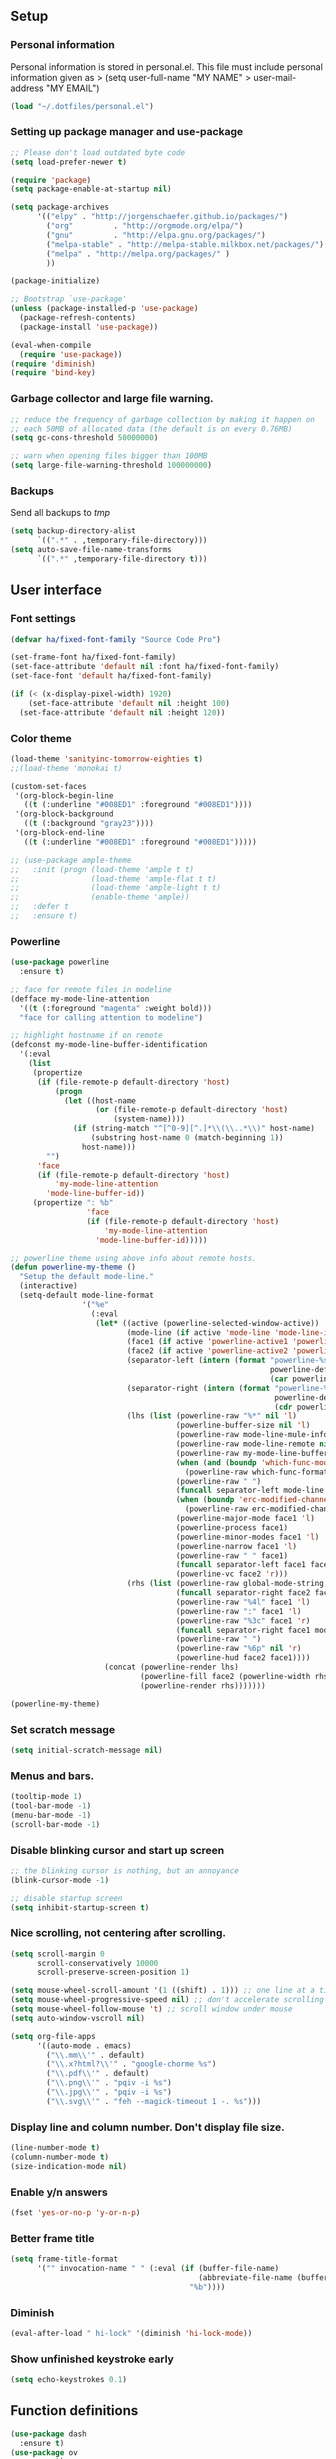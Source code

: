 #+PROPERTY: header-args:emacs-lisp :tangle ~/.emacs.d/init.el
** Setup
*** Personal information
Personal information is stored in personal.el.
This file must include personal information given as
> (setq user-full-name "MY NAME"
>       user-mail-address "MY EMAIL")
#+BEGIN_SRC emacs-lisp
(load "~/.dotfiles/personal.el")
#+END_SRC

*** Setting up package manager and use-package
#+begin_src emacs-lisp
;; Please don't load outdated byte code
(setq load-prefer-newer t)

(require 'package)
(setq package-enable-at-startup nil)

(setq package-archives
      '(("elpy" . "http://jorgenschaefer.github.io/packages/")
        ("org"         . "http://orgmode.org/elpa/")
        ("gnu"         . "http://elpa.gnu.org/packages/")
        ("melpa-stable" . "http://melpa-stable.milkbox.net/packages/")
        ("melpa" . "http://melpa.org/packages/" )
        ))

(package-initialize)

;; Bootstrap `use-package'
(unless (package-installed-p 'use-package)
  (package-refresh-contents)
  (package-install 'use-package))

(eval-when-compile
  (require 'use-package))
(require 'diminish)
(require 'bind-key)
#+end_src

*** Garbage collector and large file warning.
#+BEGIN_SRC emacs-lisp
;; reduce the frequency of garbage collection by making it happen on
;; each 50MB of allocated data (the default is on every 0.76MB)
(setq gc-cons-threshold 50000000)

;; warn when opening files bigger than 100MB
(setq large-file-warning-threshold 100000000)
#+END_SRC

*** Backups
Send all backups to /tmp/
#+BEGIN_SRC emacs-lisp
(setq backup-directory-alist
      `((".*" . ,temporary-file-directory)))
(setq auto-save-file-name-transforms
      `((".*" ,temporary-file-directory t)))
#+END_SRC

** User interface
*** Font settings
#+BEGIN_SRC emacs-lisp
(defvar ha/fixed-font-family "Source Code Pro")

(set-frame-font ha/fixed-font-family)
(set-face-attribute 'default nil :font ha/fixed-font-family)
(set-face-font 'default ha/fixed-font-family)

(if (< (x-display-pixel-width) 1920)
    (set-face-attribute 'default nil :height 100)
  (set-face-attribute 'default nil :height 120))
#+END_SRC

*** Color theme
#+BEGIN_SRC emacs-lisp
(load-theme 'sanityinc-tomorrow-eighties t)
;;(load-theme 'monokai t)

(custom-set-faces
 '(org-block-begin-line
   ((t (:underline "#008ED1" :foreground "#008ED1"))))
 '(org-block-background
   ((t (:background "gray23"))))
 '(org-block-end-line
   ((t (:underline "#008ED1" :foreground "#008ED1")))))

;; (use-package ample-theme
;;   :init (progn (load-theme 'ample t t)
;;                (load-theme 'ample-flat t t)
;;                (load-theme 'ample-light t t)
;;                (enable-theme 'ample))
;;   :defer t
;;   :ensure t)
#+END_SRC

*** Powerline
#+BEGIN_SRC emacs-lisp
(use-package powerline
  :ensure t)

;; face for remote files in modeline
(defface my-mode-line-attention
  '((t (:foreground "magenta" :weight bold)))
  "face for calling attention to modeline")

;; highlight hostname if on remote
(defconst my-mode-line-buffer-identification
  '(:eval
    (list
     (propertize
      (if (file-remote-p default-directory 'host)
          (progn
            (let ((host-name
                   (or (file-remote-p default-directory 'host)
                       (system-name))))
              (if (string-match "^[^0-9][^.]*\\(\\..*\\)" host-name)
                  (substring host-name 0 (match-beginning 1))
                host-name)))
        "")
      'face
      (if (file-remote-p default-directory 'host)
          'my-mode-line-attention
        'mode-line-buffer-id))
     (propertize ": %b"
                 'face
                 (if (file-remote-p default-directory 'host)
                     'my-mode-line-attention
                   'mode-line-buffer-id)))))

;; powerline theme using above info about remote hosts.
(defun powerline-my-theme ()
  "Setup the default mode-line."
  (interactive)
  (setq-default mode-line-format
                '("%e"
                  (:eval
                   (let* ((active (powerline-selected-window-active))
                          (mode-line (if active 'mode-line 'mode-line-inactive))
                          (face1 (if active 'powerline-active1 'powerline-inactive1))
                          (face2 (if active 'powerline-active2 'powerline-inactive2))
                          (separator-left (intern (format "powerline-%s-%s"
                                                          powerline-default-separator
                                                          (car powerline-default-separator-dir))))
                          (separator-right (intern (format "powerline-%s-%s"
                                                           powerline-default-separator
                                                           (cdr powerline-default-separator-dir))))
                          (lhs (list (powerline-raw "%*" nil 'l)
                                     (powerline-buffer-size nil 'l)
                                     (powerline-raw mode-line-mule-info nil 'l)
                                     (powerline-raw mode-line-remote nil 'l)
                                     (powerline-raw my-mode-line-buffer-identification nil 'l)
                                     (when (and (boundp 'which-func-mode) which-func-mode)
                                       (powerline-raw which-func-format nil 'l))
                                     (powerline-raw " ")
                                     (funcall separator-left mode-line face1)
                                     (when (boundp 'erc-modified-channels-object)
                                       (powerline-raw erc-modified-channels-object face1 'l))
                                     (powerline-major-mode face1 'l)
                                     (powerline-process face1)
                                     (powerline-minor-modes face1 'l)
                                     (powerline-narrow face1 'l)
                                     (powerline-raw " " face1)
                                     (funcall separator-left face1 face2)
                                     (powerline-vc face2 'r)))
                          (rhs (list (powerline-raw global-mode-string face2 'r)
                                     (funcall separator-right face2 face1)
                                     (powerline-raw "%4l" face1 'l)
                                     (powerline-raw ":" face1 'l)
                                     (powerline-raw "%3c" face1 'r)
                                     (funcall separator-right face1 mode-line)
                                     (powerline-raw " ")
                                     (powerline-raw "%6p" nil 'r)
                                     (powerline-hud face2 face1))))
                     (concat (powerline-render lhs)
                             (powerline-fill face2 (powerline-width rhs))
                             (powerline-render rhs)))))))

(powerline-my-theme)
#+END_SRC

*** Set scratch message
#+BEGIN_SRC emacs-lisp
(setq initial-scratch-message nil)
#+END_SRC

*** Menus and bars.
#+BEGIN_SRC emacs-lisp
(tooltip-mode 1)
(tool-bar-mode -1)
(menu-bar-mode -1)
(scroll-bar-mode -1)
#+END_SRC

*** Disable blinking cursor and start up screen
#+BEGIN_SRC emacs-lisp
;; the blinking cursor is nothing, but an annoyance
(blink-cursor-mode -1)

;; disable startup screen
(setq inhibit-startup-screen t)
#+END_SRC

*** Nice scrolling, not centering after scrolling.
#+BEGIN_SRC emacs-lisp
(setq scroll-margin 0
      scroll-conservatively 10000
      scroll-preserve-screen-position 1)

(setq mouse-wheel-scroll-amount '(1 ((shift) . 1))) ;; one line at a time
(setq mouse-wheel-progressive-speed nil) ;; don't accelerate scrolling
(setq mouse-wheel-follow-mouse 't) ;; scroll window under mouse
(setq auto-window-vscroll nil)

(setq org-file-apps
      '((auto-mode . emacs)
        ("\\.mm\\'" . default)
        ("\\.x?html?\\'" . "google-chorme %s")
        ("\\.pdf\\'" . default)
        ("\\.png\\'" . "pqiv -i %s")
        ("\\.jpg\\'" . "pqiv -i %s")
        ("\\.svg\\'" . "feh --magick-timeout 1 -. %s")))
#+END_SRC

*** Display line and column number. Don't display file size.
#+BEGIN_SRC emacs-lisp
(line-number-mode t)
(column-number-mode t)
(size-indication-mode nil)
#+END_SRC

*** Enable y/n answers
#+BEGIN_SRC emacs-lisp
(fset 'yes-or-no-p 'y-or-n-p)
#+END_SRC

*** Better frame title
#+BEGIN_SRC emacs-lisp
(setq frame-title-format
      '("" invocation-name " " (:eval (if (buffer-file-name)
                                          (abbreviate-file-name (buffer-file-name))
                                        "%b"))))
#+END_SRC

*** Diminish
#+BEGIN_SRC emacs-lisp
(eval-after-load " hi-lock" '(diminish 'hi-lock-mode))
#+END_SRC

*** Show unfinished keystroke early
#+BEGIN_SRC emacs-lisp
(setq echo-keystrokes 0.1)
#+END_SRC

** Function definitions
#+BEGIN_SRC emacs-lisp
(use-package dash
  :ensure t)
(use-package ov
  :ensure t)
#+END_SRC

*** Crux - replaces prelude functions
Here I bind the functions I find useful, there are more. See:
https://github.com/bbatsov/crux
#+BEGIN_SRC emacs-lisp
(use-package crux
  :ensure t
  :config
  (setq crux-indent-sensitive-modes
        '(conf-mode coffee-mode haml-mode
                    python-mode slim-mode yaml-mode org-mode))
  (global-set-key (kbd "C-c o") 'crux-open-with)
  (global-set-key [(control shift return)] 'crux-smart-open-line-above)
  (global-set-key [(shift return)] 'crux-smart-open-line)
  (global-set-key (kbd "C-c D") 'crux-delete-file-and-buffer)
  (global-set-key (kbd "C-c r") 'crux-rename-file-and-buffer)
  (global-set-key (kbd "C-c k") 'crux-kill-other-buffers)
  (global-set-key (kbd "C-c n") 'crux-cleanup-buffer-or-region)
  (global-set-key [remap move-beginning-of-line] #'crux-move-beginning-of-line)
  (global-set-key (kbd "s-k") 'crux-kill-line-backwards)
  (global-set-key (kbd "C-M-z") 'crux-indent-defun)
  (global-set-key (kbd "C-`") 'crux-switch-to-previous-buffer)

  (remove-hook 'find-file-hook #'crux-reopen-as-root))
#+END_SRC

*** Function: switch-to-scratch-and-back
#+BEGIN_SRC emacs-lisp
(defun switch-to-scratch-and-back (arg)
  "Toggle between *scratch-MODE* buffer and the current buffer.
If a scratch buffer does not exist, create it with the major mode set to that
of the buffer from where this function is called.

        COMMAND -> Open/switch to a scratch buffer in the current buffer's major mode
    C-0 COMMAND -> Open/switch to a scratch buffer in `fundamental-mode'
    C-u COMMAND -> Open/switch to a scratch buffer in `org-mode'
C-u C-u COMMAND -> Open/switch to a scratch buffer in `emacs-elisp-mode'"
  (interactive "p")
  (if (and (= arg 1) ; no prefix
           (string-match-p "\\*scratch" (buffer-name)))
      (switch-to-buffer (other-buffer))
    (let ((mode-str (cl-case arg
                      (0  "fundamental-mode") ; C-0
                      (4  "org-mode") ; C-u
                      (16 "emacs-lisp-mode") ; C-u C-u
                      (t  (format "%s" major-mode))))) ; no prefix
      (switch-to-buffer (get-buffer-create
                         (concat "*scratch-" mode-str "*")))
      (funcall (intern mode-str)))))
#+END_SRC

*** Function: get-path
#+BEGIN_SRC emacs-lisp
(defun get-path()
  "Opens dired so you can navigate to a file to insert a path to it in the current buffer."
  (interactive)
                                        ; store current point so we can change back to it later
  (setq current_point (point-marker))
                                        ; now call dired to navigate to the path you want
  (dired nil))
#+END_SRC

*** Function: insert-relative-path
#+BEGIN_SRC emacs-lisp
(defun insert-relative-path()
  "Inserts the relative path between the original buffer and current file selected in dired."
  (interactive)
  (let ((selected_file (dired-get-filename)))
    (switch-to-buffer (marker-buffer current_point))
    (goto-char current_point)
    (insert (file-relative-name selected_file))))
#+END_SRC

*** Function: insert-absolute-path
#+BEGIN_SRC emacs-lisp
(defun insert-absolute-path()
  "Inserts the absolute path to the file selected in dired to the previous buffer."
  (interactive)
  (let ((selected_file (dired-get-filename))) ; this is the file the cursor is on
    (switch-to-buffer (marker-buffer current_point))
    (goto-char current_point)
    (insert  (expand-file-name selected_file))))
#+END_SRC

*** Function: unfill-paragraph
#+BEGIN_SRC emacs-lisp
(defun unfill-paragraph ()
  "Unfill paragraph at or after point."
  (interactive "*")
  (let ((fill-column most-positive-fixnum))
    (fill-paragraph nil (region-active-p))))
#+END_SRC

** Utilities
*** Helm
Helm basic configuration following the official guide at
http://tuhdo.github.io/helm-intro.html.
#+BEGIN_SRC emacs-lisp
(use-package helm
  :ensure t
  :diminish helm-mode
  :config
  (require 'helm-config)
  (global-set-key (kbd "C-c h") 'helm-command-prefix)
  (global-unset-key (kbd "C-x c"))

  (define-key helm-map (kbd "<tab>") 'helm-execute-persistent-action) ; rebind tab to run persistent action
  (define-key helm-map (kbd "C-i") 'helm-execute-persistent-action) ; make TAB works in terminal
  (define-key helm-map (kbd "C-z")  'helm-select-action) ; list actions using C-z

  (define-key helm-command-map (kbd "o")     'helm-occur)
  (define-key helm-command-map (kbd "SPC")   'helm-all-mark-rings)

  (global-set-key (kbd "M-x") 'helm-M-x)
  (global-set-key (kbd "M-y") 'helm-show-kill-ring)
  (global-set-key (kbd "C-x b") 'helm-mini)
  (global-set-key (kbd "C-x C-b") 'helm-buffers-list)
  (global-set-key (kbd "C-x C-f") 'helm-find-files)
  (global-set-key (kbd "C-c f")  'helm-recentf)

  (setq helm-google-suggest-use-curl-p t)

  (setq helm-split-window-in-side-p           t ; open helm buffer inside current window, not occupy whole other window
        helm-move-to-line-cycle-in-source     t ; move to end or beginning of source when reaching top or bottom of source.
        helm-ff-search-library-in-sexp        t ; search for library in `require' and `declare-function' sexp.
        helm-scroll-amount                    8 ; scroll 8 lines other window using M-<next>/M-<prior>
        helm-ff-file-name-history-use-recentf t
        helm-M-x-fuzzy-match                  t
        helm-buffers-fuzzy-matching           t
        helm-recentf-fuzzy-match              t)

  (helm-mode 1))
#+END_SRC

*** Key-chord package
#+BEGIN_SRC emacs-lisp
(use-package key-chord
  :ensure t
  :config (key-chord-mode +1))
#+END_SRC

*** Maggit (C-x g)
#+BEGIN_SRC emacs-lisp
(use-package magit
  :ensure t
  :config
  (global-set-key (kbd "C-x g") 'magit-status)
  (setq magit-last-seen-setup-instructions "1.4.0"))
#+END_SRC

*** Undo tree
#+BEGIN_SRC emacs-lisp
(use-package undo-tree
  :ensure t
  :diminish undo-tree-mode
  :init (global-undo-tree-mode)
  :config
  (global-set-key (kbd "C-z") 'undo)
  (global-set-key (kbd "C-S-z") 'undo-tree-redo)
  (key-chord-define-global "uu" 'undo))
#+END_SRC

*** Dired+
#+BEGIN_SRC emacs-lisp
(use-package dired+
  :ensure t)

;; show details by default
(setq diredp-hide-details-initially-flag nil)

;; set dired listing options
(setq dired-listing-switches "-alDhp")

;; reuse buffer
(diredp-toggle-find-file-reuse-dir 1)

;; more subdued colors
(set-face-attribute 'diredp-ignored-file-name nil
                    :foreground "LightGray"
                    :background nil)
(set-face-attribute 'diredp-read-priv nil
                    :foreground "LightGray"
                    :background nil)
(set-face-attribute 'diredp-write-priv nil
                    :foreground "LightGray"
                    :background nil)
(set-face-attribute 'diredp-other-priv nil
                    :foreground "LightGray"
                    :background nil)
(set-face-attribute 'diredp-rare-priv nil
                    :foreground "LightGray"
                    :background nil)
(set-face-attribute 'diredp-no-priv nil
                    :foreground "LightGray"
                    :background nil)
(set-face-attribute 'diredp-exec-priv nil
                    :foreground "LightGray"
                    :background nil)
(set-face-attribute 'diredp-file-name nil
                    :weight 'bold
                    :background nil)
(set-face-attribute 'diredp-dir-priv nil
                    :weight 'bold)
(set-face-attribute 'diredp-file-suffix nil
                    :foreground nil)

;; make sure dired buffers end in a slash so we can identify them easily
(defun ensure-buffer-name-ends-in-slash ()
  "change buffer name to end with slash"
  (let ((name (buffer-name)))
    (if (not (string-match "/$" name))
        (rename-buffer (concat name "/") t))))
(add-hook 'dired-mode-hook 'ensure-buffer-name-ends-in-slash)
(add-hook 'dired-mode-hook
          (lambda()
            (setq truncate-lines 1)))

;; open files in external programs
;; (from http://ergoemacs.org/emacs/emacs_dired_open_file_in_ext_apps.html
(defun xah-open-in-external-app (&optional file)
  "Open the current file or dired marked files in external app.
The app is chosen from your OS's preference."
  (interactive)
  (let (doIt
        (myFileList
         (cond
          ((string-equal major-mode "dired-mode")
           (dired-get-marked-files))
          ((not file) (list (buffer-file-name)))
          (file (list file)))))
    (setq doIt (if (<= (length myFileList) 5)
                   t
                 (y-or-n-p "Open more than 5 files? ")))
    (when doIt
      (cond
       ((string-equal system-type "windows-nt")
        (mapc
         (lambda (fPath)
           (w32-shell-execute "open" (replace-regexp-in-string "/" "\\" fPath t t)))
         myFileList))
       ((string-equal system-type "darwin")
        (mapc
         (lambda (fPath)
           (shell-command (format "open \"%s\"" fPath)))
         myFileList))
       ((string-equal system-type "gnu/linux")
        (mapc
         (lambda (fPath)
           (let ((process-connection-type nil))
             (start-process "" nil "xdg-open" fPath))) myFileList))))))
;; open files from dired with "E"
(define-key dired-mode-map (kbd "E") 'xah-open-in-external-app)
#+END_SRC

*** pdf-tools
#+BEGIN_SRC emacs-lisp
(use-package pdf-tools
  :ensure t
  :config (pdf-tools-install))
#+END_SRC

** Editing configuration
*** Autocomplete(Company)
We use company since it is included in Elpy already.
#+BEGIN_SRC emacs-lisp
(use-package company
  :ensure t)

;; don't start automatically
(setq company-idle-delay 0.5)

;; cancel if input doesn't match
(setq company-require-match nil)

;; Not sure if define company complete, key is currently used by hs org
;; (global-set-key (kbd "<C-tab>") 'company-complete)
(define-key company-active-map (kbd "C-n") 'company-select-next)
(define-key company-active-map (kbd "<tab>") 'company-complete-common)
(define-key company-active-map (kbd "C-p") 'company-select-previous)
(define-key company-active-map (kbd "<backtab>") 'company-select-previous)

(use-package company-math
  :ensure t)

(add-to-list 'company-backends 'company-math-symbols-unicode)

(defun my-latex-mode-setup ()
  (setq-local company-backends
              (append '(company-math-symbols-latex company-latex-commands)
                      company-backends)))
(add-hook 'TeX-mode-hook 'my-latex-mode-setup)

;; put company-capf at the beginning of the list
(require 'company-capf)
(setq company-backends
      (delete-dups (cons 'company-capf company-backends)))

(add-hook 'after-init-hook 'global-company-mode)
#+END_SRC

*** History
#+BEGIN_SRC emacs-lisp
(use-package savehist
  :init
  (unless (file-exists-p "~/.emacs.d/savefile/")
    (make-directory "~/.emacs.d/savefile/"))
  :config
  (setq savehist-additional-variables
        ;; search entries
        '(search-ring regexp-search-ring)
        ;; save every minute
        savehist-autosave-interval 60
        ;; keep the home clean
        savehist-file "~/.emacs.d/savefile/savehist")
  (savehist-mode +1))
#+END_SRC

*** Super-save
#+BEGIN_SRC emacs-lisp
(use-package super-save
  :ensure t
  :diminish super-save-mode
  :config
  (super-save-mode +1)
  (setq super-save-auto-save-when-idle t))
#+END_SRC

*** Zop-to-char (kills from current point to character, M-z/M-Z)
#+BEGIN_SRC emacs-lisp
(use-package zop-to-char
  :ensure t
  :config
  (global-set-key (kbd "M-z") 'zop-up-to-char)
  (global-set-key (kbd "M-Z") 'zop-to-char))
#+END_SRC

*** Move lines or region up and down
To imitate move lines outside org mode.
#+BEGIN_SRC emacs-lisp
(use-package move-text
  :ensure t
  :config
  (global-set-key (kbd "M-S-<up>")  'move-text-up)
  (global-set-key (kbd "M-S-<down>") 'move-text-down))
#+END_SRC

*** Eliminate tabs but maintain tab length
#+BEGIN_SRC emacs-lisp
(setq-default indent-tabs-mode nil)   ;; don't use tabs to indent
(setq-default tab-width 8)            ;; but maintain correct appearance
#+END_SRC

*** Require new line at the end of a file
#+BEGIN_SRC emacs-lisp
(setq require-final-newline t)
#+END_SRC

*** Delete selection when copying/writing on top
#+BEGIN_SRC emacs-lisp
(delete-selection-mode t)
#+END_SRC

*** Auto revert files
#+BEGIN_SRC emacs-lisp
(global-auto-revert-mode t)
(diminish 'auto-revert-mode)
#+END_SRC

*** Hippie-expand
#+BEGIN_SRC emacs-lisp
(global-set-key (kbd "M-/") 'hippie-expand)
(setq hippie-expand-try-functions-list '(try-expand-dabbrev
                                         try-expand-dabbrev-all-buffers
                                         try-expand-dabbrev-from-kill
                                         try-complete-file-name-partially
                                         try-complete-file-name
                                         try-expand-all-abbrevs
                                         try-expand-list
                                         try-expand-line
                                         try-complete-lisp-symbol-partially
                                         try-complete-lisp-symbol))
#+END_SRC

*** Set tab behavior, indent or complete
Set t for only indent, set 'complete to indent or complete at point.
#+BEGIN_SRC emacs-lisp
;; smart tab behavior - indent or complete
(setq tab-always-indent t)
#+END_SRC

*** Highlight parenthesis
#+BEGIN_SRC emacs-lisp
(show-paren-mode 1)
(setq show-paren-style 'mixed)
#+END_SRC

*** Pair parenthesis, etc.
#+BEGIN_SRC emacs-lisp
(electric-pair-mode 1)
#+END_SRC

*** Meaningful names for buffers with the same name
#+BEGIN_SRC emacs-lisp
(use-package uniquify
  :config
  (setq uniquify-buffer-name-style 'forward)
  (setq uniquify-separator "/")
  (setq uniquify-after-kill-buffer-p t)    ; rename after killing uniquified
  (setq uniquify-ignore-buffers-re "^\\*")) ; don't muck with special buffers
#+END_SRC

*** Remember location in a file when saving
#+BEGIN_SRC emacs-lisp
(use-package saveplace
  :ensure t
  :config
  (setq save-place-file (expand-file-name "saveplace" "~/.emacs.d/savefile/"))
  ;; activate it for all buffers
  (setq-default save-place t))
#+END_SRC

*** Save recent files
#+BEGIN_SRC emacs-lisp
(use-package recentf
  :config
  (setq recentf-save-file (expand-file-name "recentf" "~/.emacs.d/savefile/")
        recentf-max-saved-items 50
        recentf-max-menu-items 15
        ;; disable recentf-cleanup on Emacs start, because it can cause
        ;; problems with remote files
        recentf-auto-cleanup 'never)

  (defun prelude-recentf-exclude-p (file)
    "A predicate to decide whether to exclude FILE from recentf."
    (let ((file-dir (file-truename (file-name-directory file))))
      (-any-p (lambda (dir)
                (string-prefix-p dir file-dir))
              (mapcar 'file-truename (list "~/.emacs.d/savefile/" "~/.emacs.d/elpa/")))))

  (add-to-list 'recentf-exclude 'prelude-recentf-exclude-p)
  ;; ignore magit's commit message files
  (add-to-list 'recentf-exclude "COMMIT_EDITMSG\\'")

  (recentf-mode +1))
#+END_SRC

*** Windmove to move between visible buffers
#+BEGIN_SRC emacs-lisp
(use-package windmove
  :bind
  (("<f2> <right>" . windmove-right)
   ("<f2> <left>" . windmove-left)
   ("<f2> <up>" . windmove-up)
   ("<f2> <down>" . windmove-down)
   ))
#+END_SRC

*** Highlight current line
#+BEGIN_SRC emacs-lisp
(global-hl-line-mode 0)
#+END_SRC

*** Volatile highlights, highlight things like undo, copy, etc.
#+BEGIN_SRC emacs-lisp
(use-package volatile-highlights
  :ensure t
  :diminish volatile-highlights-mode
  :config (volatile-highlights-mode t)
  )
#+END_SRC

*** Make kill-region (C-w) kill single line when not selection is active
#+BEGIN_SRC emacs-lisp
;; note - this should be after volatile-highlights is required
;; add the ability to cut the current line, without marking it
(defadvice kill-region (before smart-cut activate compile)
  "When called interactively with no active region, kill a single line instead."
  (interactive
   (if mark-active (list (region-beginning) (region-end))
     (list (line-beginning-position)
           (line-beginning-position 2)))))
#+END_SRC

*** Tramp fos ssh
Keep in mind known issues with zsh, see emacs wiki. Just open a file
as usual with C-x C-f and then give the name of the remote file,
including the host address. /user@host.server.com:/home/bjm/myfile.org
#+BEGIN_SRC emacs-lisp
(use-package tramp
  :config (setq tramp-default-method "ssh"))
#+END_SRC

*** Spell checking with Flyspell and helm-flyspell
#+BEGIN_SRC emacs-lisp
(use-package flyspell
  :diminish flyspell-mode
  :config
  (setq ispell-program-name "aspell" ; use aspell instead of ispell
        ispell-extra-args '("--sug-mode=ultra"))
  (add-hook 'text-mode-hook 'turn-on-flyspell)
  (add-hook 'prog-mode-hook 'flyspell-prog-mode))

;; ispell should not check code blocks in org mode
(add-to-list 'ispell-skip-region-alist '(":\\(PROPERTIES\\|LOGBOOK\\):" . ":END:"))
(add-to-list 'ispell-skip-region-alist '("#\\+BEGIN_SRC" . "#\\+END_SRC"))
(add-to-list 'ispell-skip-region-alist '("#\\+begin_src" . "#\\+end_src"))
(add-to-list 'ispell-skip-region-alist '("^#\\+begin_example " . "#\\+end_example$"))
(add-to-list 'ispell-skip-region-alist '("^#\\+BEGIN_EXAMPLE " . "#\\+END_EXAMPLE$"))

(use-package helm-flyspell
  :ensure t
  :config (define-key flyspell-mode-map (kbd "C-;") 'helm-flyspell-correct))
#+END_SRC

*** White space mode
#+BEGIN_SRC emacs-lisp
(add-hook 'before-save-hook 'whitespace-cleanup)
(whitespace-mode +1)

(setq whitespace-line-column 80) ;; limit line length
(setq whitespace-style '(face tabs empty trailing lines-tail))
(add-hook 'prog-mode-hook 'whitespace-mode)
;; (add-hook 'org-mode-hook 'whitespace-mode)
(diminish 'whitespace-mode)
#+END_SRC

*** Enable narrowing commands
#+BEGIN_SRC emacs-lisp
;; C-x n w makes entire buffer accesible again
(put 'narrow-to-region 'disabled nil) ;;C-x n n
(put 'narrow-to-page 'disabled nil)   ;;C-x n p
(put 'narrow-to-defun 'disabled nil)  ;;C-x n d
#+END_SRC

*** Enable erase-buffer command
#+BEGIN_SRC emacs-lisp
(put 'erase-buffer 'disabled nil)
#+END_SRC

*** Enable expand region (C-=)
#+BEGIN_SRC emacs-lisp
(use-package expand-region
  :ensure t
  :config (global-set-key (kbd "M-2") 'er/expand-region))
#+END_SRC

*** Anzu, displays isearch information and query replace.
#+BEGIN_SRC emacs-lisp
(use-package anzu
  :ensure t
  :diminish anzu-mode
  :config (global-anzu-mode)
  (global-set-key (kbd "M-%") 'anzu-query-replace)
  (global-set-key (kbd "C-M-%") 'anzu-query-replace-regexp))
#+END_SRC

*** Ediff, view file differences
#+BEGIN_SRC emacs-lisp
(use-package ediff
  :config (setq ediff-window-setup-function 'ediff-setup-windows-plain))
#+END_SRC

*** Make untabify and indent-region work in the whole buffer
#+BEGIN_SRC emacs-lisp
(require 'tabify)
(defmacro with-region-or-buffer (func)
  "When called with no active region, call FUNC on current buffer."
  `(defadvice ,func (before with-region-or-buffer activate compile)
     (interactive
      (if mark-active
          (list (region-beginning) (region-end))
        (list (point-min) (point-max))))))

(with-region-or-buffer indent-region)
(with-region-or-buffer untabify)
#+END_SRC

*** Automatically indent yanked text in programming modes
#+BEGIN_SRC emacs-lisp
(defun yank-advised-indent-function (beg end)
  "Do indentation, as long as the region isn't too large."
  (if (<= (- end beg) 1000)
      (indent-region beg end nil)))

(defcustom prelude-indent-sensitive-modes
  '(conf-mode coffee-mode haml-mode python-mode slim-mode yaml-mode)
  "Modes for which auto-indenting is suppressed."
  :type 'list
  :group 'prelude)

(defcustom prelude-yank-indent-modes '(LaTeX-mode TeX-mode)
  "Modes in which to indent regions that are yanked (or yank-popped).
      Only modes that don't derive from `prog-mode' should be listed here."
  :type 'list
  :group 'prelude)

(defmacro advise-commands (advice-name commands class &rest body)
  "Apply advice named ADVICE-NAME to multiple COMMANDS.
      The body of the advice is in BODY."
  `(progn
     ,@(mapcar (lambda (command)
                 `(defadvice ,command (,class ,(intern (concat (symbol-name command) "-" advice-name)) activate)
                    ,@body))
               commands)))

(advise-commands "indent" (yank yank-pop) after
                 "If current mode is one of `prelude-yank-indent-modes',
      indent yanked text (with prefix arg don't indent)."
                 (if (and (not (ad-get-arg 0))
                          (not (member major-mode prelude-indent-sensitive-modes))
                          (or (derived-mode-p 'prog-mode)
                              (member major-mode prelude-yank-indent-modes)))
                     (let ((transient-mark-mode nil))
                       (yank-advised-indent-function (region-beginning) (region-end)))))

#+END_SRC

*** Enable abbrev mode in text-mode
#+BEGIN_SRC emacs-lisp
(add-hook 'text-mode-hook 'abbrev-mode)
(diminish 'abbrev-mode)
#+END_SRC

*** Make shell script executable automatically on save
#+BEGIN_SRC emacs-lisp
(add-hook 'after-save-hook
          'executable-make-buffer-file-executable-if-script-p)

;; .zsh file is shell script too
(add-to-list 'auto-mode-alist '("\\.zsh\\'" . shell-script-mode))
#+END_SRC

*** Saner regexp syntax
#+BEGIN_SRC emacs-lisp
(require 're-builder)
(setq reb-re-syntax 'string)
#+END_SRC

*** Set up easy-kill, smart M-w replacement
#+BEGIN_SRC emacs-lisp
(use-package easy-kill
  :ensure t
  :config
  (global-set-key [remap kill-ring-save] 'easy-kill)
  (global-set-key [remap mark-sexp] 'easy-mark))
#+END_SRC

*** Winner mode, undo-redo window configuration
#+BEGIN_SRC emacs-lisp
(use-package winner
  :ensure t
  :config (winner-mode 1))
#+END_SRC

*** Compilation behavior
#+BEGIN_SRC emacs-lisp
(require 'compile)
(setq compilation-ask-about-save nil  ; Just save before compiling
      compilation-always-kill t       ; Just kill old compile processes before
                                        ; starting the new one
      compilation-scroll-output 'first-error ; Automatically scroll to first
                                        ; error
      )

(defun prelude-colorize-compilation-buffer ()
  "Colorize a compilation mode buffer."
  (interactive)
  ;; we don't want to mess with child modes such as grep-mode, ack, ag, etc
  (when (eq major-mode 'compilation-mode)
    (let ((inhibit-read-only t))
      (ansi-color-apply-on-region (point-min) (point-max)))))

(require 'ansi-color)
(add-hook 'compilation-filter-hook #'prelude-colorize-compilation-buffer)
#+END_SRC

*** Turn on auto-fill and visual-line-mode
#+BEGIN_SRC emacs-lisp
(add-hook 'text-mode-hook 'turn-on-auto-fill)
(diminish 'auto-fill-function)

(add-hook 'text-mode-hook 'turn-on-visual-line-mode)

(use-package adaptive-wrap
  :ensure t)

(defun my-activate-adaptive-wrap-prefix-mode ()
  "Toggle `visual-line-mode' and `adaptive-wrap-prefix-mode' simultaneously."
  (adaptive-wrap-prefix-mode (if visual-line-mode 1 -1)))
(add-hook 'visual-line-mode-hook 'my-activate-adaptive-wrap-prefix-mode)
#+END_SRC

*** Start always maximized
#+BEGIN_SRC emacs-lisp
(add-to-list 'default-frame-alist '(fullscreen . maximized))
#+END_SRC

*** Change case of letters
#+BEGIN_SRC emacs-lisp
(defun toggle-letter-case ()
  "Toggle the letter case of current word or text selection.
Toggles between: “all lower”, “Init Caps”, “ALL CAPS”."
  (interactive)
  (let (p1 p2 (deactivate-mark nil) (case-fold-search nil))
    (if (region-active-p)
        (setq p1 (region-beginning) p2 (region-end))
      (let ((bds (bounds-of-thing-at-point 'word) ) )
        (setq p1 (car bds) p2 (cdr bds)) ) )

    (when (not (eq last-command this-command))
      (save-excursion
        (goto-char p1)
        (cond
         ((looking-at "[[:lower:]][[:lower:]]") (put this-command 'state "all lower"))
         ((looking-at "[[:upper:]][[:upper:]]") (put this-command 'state "all caps") )
         ((looking-at "[[:upper:]][[:lower:]]") (put this-command 'state "init caps") )
         ((looking-at "[[:lower:]]") (put this-command 'state "all lower"))
         ((looking-at "[[:upper:]]") (put this-command 'state "all caps") )
         (t (put this-command 'state "all lower") ) ) )
      )

    (cond
     ((string= "all lower" (get this-command 'state))
      (upcase-initials-region p1 p2) (put this-command 'state "init caps"))
     ((string= "init caps" (get this-command 'state))
      (upcase-region p1 p2) (put this-command 'state "all caps"))
     ((string= "all caps" (get this-command 'state))
      (downcase-region p1 p2) (put this-command 'state "all lower")) )
    )
  )

;;set this to M-c
(global-set-key "\M-c" 'toggle-letter-case)
#+END_SRC

*** Define word
#+BEGIN_SRC emacs-lisp
(use-package define-word
  :ensure t
  :bind (("s-d" . define-word-at-point)
         ("s-D" . define-word)))
#+END_SRC

*** TeX input method
Allows typing TeX characters after toggling the input method with C-\
#+BEGIN_SRC emacs-lisp
(setq default-input-method 'TeX)
#+END_SRC

*** Subword mode
#+BEGIN_SRC emacs-lisp
                                        ; move cursor by camelCase
(subword-mode 1)
#+END_SRC

*** Hungry delete
#+BEGIN_SRC emacs-lisp
(use-package hungry-delete
  :ensure t
  :diminish hungry-delete-mode
  :config
  (global-hungry-delete-mode))
#+END_SRC

*** Better transpose characters
#+BEGIN_SRC emacs-lisp
;; adjust transpose-chars to switch previous two characters
(global-set-key (kbd "C-t")
                (lambda () (interactive)
                  (backward-char)
                  (transpose-chars 1)))
#+END_SRC

** Navigation
*** Avy
#+BEGIN_SRC emacs-lisp
(use-package avy
  :ensure t
  :config
  (setq avy-background t)
  (setq avy-style 'at-full)
  (key-chord-define-global "jj" 'avy-goto-word-or-subword-1)
  (key-chord-define-global "jl" 'avy-goto-line)
  (key-chord-define-global "jk" 'avy-goto-char))
#+END_SRC

*** Ace-window
Can swap and delete windows as well.
#+BEGIN_SRC emacs-lisp
(use-package ace-window
  :ensure t
  :config
  (global-set-key (kbd "C-x o") 'ace-window)
  (global-set-key (kbd "C-c s") 'ace-swap-window))
#+END_SRC

*** Helm-swoop
List match lines to another buffer, which is able to squeeze by any
words you input. At the same time, the original buffer's cursor is
jumping line to line according to moving up and down the line
list. https://github.com/ShingoFukuyama/helm-swoop
#+BEGIN_SRC emacs-lisp
(use-package helm-swoop
  :ensure t)

(global-set-key (kbd "C-s") 'helm-swoop)
(global-set-key (kbd "C-r") 'helm-swoop-back-to-last-point)
(global-set-key (kbd "C-M-s") 'helm-multi-swoop)

;; From helm-swoop to other
(define-key helm-swoop-map (kbd "M-i") 'helm-multi-swoop-all-from-helm-swoop)
(define-key helm-swoop-map (kbd "M-c") 'helm-multi-swoop-current-mode-from-helm-swoop)

;; Move up and down like isearch
(define-key helm-swoop-map (kbd "C-r") 'helm-previous-line)
(define-key helm-swoop-map (kbd "C-s") 'helm-next-line)
(define-key helm-multi-swoop-map (kbd "C-r") 'helm-previous-line)
(define-key helm-multi-swoop-map (kbd "C-s") 'helm-next-line)

;; Save buffer when helm-multi-swoop-edit complete
(setq helm-multi-swoop-edit-save t)

;; If this value is t, split window inside the current window
(setq helm-swoop-split-with-multiple-windows nil)

;; Split direcion. 'split-window-vertically or 'split-window-horizontally
(setq helm-swoop-split-direction 'split-window-vertically)

;; If nil, you can slightly boost invoke speed in exchange for text color
(setq helm-swoop-speed-or-color t)

;; ;; Go to the opposite side of line from the end or beginning of line
(setq helm-swoop-move-to-line-cycle t)

;; Optional face for line numbers
;; Face name is `helm-swoop-line-number-face`
(setq helm-swoop-use-line-number-face t)

;; Match/Search methods (Fuzzy matching, Migemo)
;; If you do not preferr fuzzy, remove it from the list below
(defvar helm-c-source-swoop-match-functions
  '(helm-mm-exact-match
    helm-mm-match
    ;;    helm-fuzzy-match
    ;;    helm-mm-3-migemo-match
    ))
(setq helm-c-source-swoop-search-functions
      '(helm-mm-exact-search
        helm-mm-search
        helm-candidates-in-buffer-search-default-fn
        ;;        helm-fuzzy-search
        ;;        helm-mm-3-migemo-search
        ))

;; disable pre-input
(setq helm-swoop-pre-input-function
      (lambda () ""))
#+END_SRC

*** Helm-mt and multi-term
#+BEGIN_SRC emacs-lisp
(use-package helm-mt
  :ensure t
  :config
  (global-set-key (kbd "C-c t") 'helm-mt)
  (add-hook 'term-mode-hook
          (lambda ()
            (toggle-truncate-lines)
            ;(setq term-prompt-regexp "^.*❯❯❯ ")
            ;(make-local-variable 'mouse-yank-at-point)
            ;(setq mouse-yank-at-point t)
            ;(make-local-variable 'transient-mark-mode)
            ;(setq transient-mark-mode nil)
            ;(setq yas-dont-activate t)
             )))
#+END_SRC

*** Helm-semantic-or-imenu and imenu-anywhere
#+BEGIN_SRC emacs-lisp
(global-set-key (kbd "C-c i") 'helm-semantic-or-imenu)
(use-package imenu-anywhere
  :ensure t
  :config (global-set-key (kbd "C-c I") 'helm-imenu-anywhere))
#+END_SRC

*** Back button
Navigate the mark ring, replaces binding for next/previous-buffer
which I rarely use.
#+BEGIN_SRC emacs-lisp
(use-package back-button
  :ensure t
  :diminish back-button-mode
  :config (back-button-mode 1))
;; Replace keybinding for previous-buffer, next-buffer
(global-set-key (kbd "s-<left>") 'previous-buffer)
(global-set-key (kbd "s-<right>") 'next-buffer)
#+END_SRC

** Words hydra
Function to operate on words at point or region, from
https://github.com/jkitchin/jmax/blob/master/words.el
*** Dictionary/thesaurus/grammar
#+BEGIN_SRC emacs-lisp
(defun words-dictionary ()
  "Look up word at point in an online dictionary."
  (interactive)
  (browse-url
   (format
    "http://dictionary.reference.com/browse/%s?s=t"
    (thing-at-point 'word))))


(defun words-thesaurus ()
  "Look up word at point in an online thesaurus."
  (interactive)
  (browse-url
   (format
    "http://www.thesaurus.com/browse/%s"
    (thing-at-point 'word))))

(defun words-atd ()
  "Send paragraph at point to After the deadline for spell and grammar checking."
  (interactive)

  (let* ((url-request-method "POST")
         (url-request-data (format
                            "key=some-random-text-&data=%s"
                            (url-hexify-string
                             (thing-at-point 'paragraph))))
         (xml  (with-current-buffer
                   (url-retrieve-synchronously
                    "http://service.afterthedeadline.com/checkDocument")
                 (xml-parse-region url-http-end-of-headers (point-max))))
         (results (car xml))
         (errors (xml-get-children results 'error)))

    (switch-to-buffer-other-frame "*ATD*")
    (erase-buffer)
    (dolist (err errors)
      (let* ((children (xml-node-children err))
             ;; for some reason I could not get the string out, and had to do this.
             (s (car (last (nth 1 children))))
             ;; the last/car stuff doesn't seem right. there is probably
             ;; a more idiomatic way to get this
             (desc (last (car (xml-get-children children 'description))))
             (type (last (car (xml-get-children children 'type))))
             (suggestions (xml-get-children children 'suggestions))
             (options (xml-get-children (xml-node-name suggestions) 'option))
             (opt-string  (mapconcat
                           (lambda (el)
                             (when (listp el)
                               (car (last el))))
                           options
                           " ")))

        (insert (format "** %s ** %s
      Description: %s
      Suggestions: %s
      " s type desc opt-string))))))
#+END_SRC

*** Scientific search functions
#+BEGIN_SRC emacs-lisp
(defun words-google-scholar ()
  "Google scholar the word at point or selection."
  (interactive)
  (browse-url
   (format
    "http://scholar.google.com/scholar?q=%s"
    (if (region-active-p)
        (url-hexify-string (buffer-substring (region-beginning)
                                             (region-end)))
      (thing-at-point 'word)))))


(defun words-wos ()
  "Open the word at point or selection in Web of Science."
  ;; the url was derived from this page: http://wokinfo.com/webtools/searchbox/
  (interactive)
  (browse-url
   (format "http://gateway.webofknowledge.com/gateway/Gateway.cgi?topic=%s&GWVersion=2&SrcApp=WEB&SrcAuth=HSB&DestApp=UA&DestLinkType=GeneralSearchSummary"
           (if (region-active-p)
               (mapconcat 'identity (split-string
                                     (buffer-substring (region-beginning)
                                                       (region-end))) "+")
             (thing-at-point 'word)))))
#+END_SRC

*** A hydra interface to words
#+BEGIN_SRC emacs-lisp
(use-package hydra
  :ensure t
  :config (setq hydra-is-helpful t))

(key-chord-define-global
 "ww"
 (defhydra words-hydra (:color blue)
   "words"
   ("d" words-dictionary "dictionary")
   ("t" words-thesaurus "thesaurus")
   ("S" words-atd "spell/grammar")
   ("g" helm-google-sugest "google")
   ("w" words-wos "Web of Science")
   ("G" words-google-scholar "Google scholar")
   ("q" nil "cancel")))
#+END_SRC

** LaTeX
The latex-extra package provides foldind, novigation, 1-key
compilation and white space handling.

#+BEGIN_SRC emacs-lisp
(use-package tex
  :ensure auctex)
(use-package cdlatex
  :ensure t)

(setq-default TeX-master nil)
(setq TeX-auto-save t)
(setq TeX-parse-self t)

;; Use pdf-tools to open PDF files
(setq TeX-view-program-selection '((output-pdf "PDF Tools"))
      TeX-source-correlate-start-server t)
;; Update PDF buffers after successful LaTeX runs
(add-hook 'TeX-after-TeX-LaTeX-command-finished-hook
           #'TeX-revert-document-buffer)

(add-hook 'LaTeX-mode-hook
          (lambda ()
            (flyspell-mode t)
            (TeX-PDF-mode t)
            (TeX-fold-mode t)
            (turn-on-reftex)
            (turn-on-cdlatex)
            (TeX-source-correlate-mode t)
            (imenu-add-to-menubar "Index")
            (setq-local company-backends
                        (delete-dups (cons 'company-files
                                           company-backends)))
            ;; Allow paragraph filling in tables
            (setq LaTeX-indent-environment-list
                  (delq (assoc "table" LaTeX-indent-environment-list)
                        LaTeX-indent-environment-list))
            (setq LaTeX-indent-environment-list
                  (delq (assoc "table*" LaTeX-indent-environment-list)
                        LaTeX-indent-environment-list))))

;; reftex settings
(setq reftex-enable-partial-scans t)
(setq reftex-use-multiple-selection-buffers t)
(setq reftex-plug-into-AUCTeX t)



;; Provides foldind, novigation, 1-key compilation and whitespace handling.
(use-package latex-extra
  :ensure t
  :config
  (add-hook 'LaTeX-mode-hook #'latex-extra-mode))

(defface endless/unimportant-latex-face
  '((t :height 0.7
       :inherit font-lock-comment-face))
  "Face used on less relevant math commands.")

(font-lock-add-keywords
 'latex-mode
 `((,(rx (or (and "\\" (or (any ",.!;")
                           (and (or "left" "right"
                                    "big" "Big")
                                symbol-end)))
             (any "_^")))
    0 'endless/unimportant-latex-face prepend))
 'end)

;; This is a jack to preview fragments in org mode
(define-key LaTeX-mode-map (kbd "C-c C-x C-l") 'org-preview-latex-fragment)
#+END_SRC

** orgmode
*** Basics
#+BEGIN_SRC emacs-lisp
(use-package org
  :ensure org-plus-contrib)
(require 'org-inlinetask);; insert todo inline
(require 'org-mouse);; mouse support for org mode

(setq org-ellipsis " ▼")

(use-package org-bullets
  :ensure t
  :config
  (add-hook 'org-mode-hook (lambda () (org-bullets-mode 1))))

(setq org-fontify-whole-heading-line t)

;;disable indentation
(setq org-adapt-indentation nil)

(add-to-list 'auto-mode-alist '("\\.org\\'" . org-mode))
(global-set-key "\C-cl" 'org-store-link)
(global-set-key "\C-ca" 'org-agenda)
(global-set-key "\C-cb" 'org-iswitchb) ; convenient switching between
                                        ; open org-buffers
(global-set-key "\C-e" 'end-of-line); overwrites org-mode \C-e
                                        ; definition
(global-set-key "\C-cL" 'org-insert-link-global)
(global-set-key "\C-co" 'org-open-at-point-global)

;; I like to press enter to follow a link. mouse clicks also work.
(setq org-return-follows-link t)
;; Remap org return to avoid following links at the end/beginning of line
(defun bss/my-org-return ()
  "Insert newline if we at beginng or end of line"
     (interactive)
     (if (or (eolp) (bolp))
      (newline-and-indent)
    (org-return)))
   (define-key org-mode-map (kbd "<return>") 'bss/my-org-return)

;; Use the current window for C-c ' source editing
(setq org-src-window-setup 'current-window)

;; use ido completion wherever possible
(setq org-completion-use-ido t)

;; allow lists with letters in them.
(setq org-list-allow-alphabetical t)

;; setup archive location in archive directory in current folder
(setq org-archive-location "archive/%s_archive::")

;; renumber footnotes when new ones are inserted
(setq org-footnote-auto-adjust t)

;; clocking setup http://www.gnu.org/software/emacs/manual/html_node/org/Clocking-work-time.html
(setq org-clock-persist 'history)
(org-clock-persistence-insinuate)

;; store clock entries in a drawer
(setq org-clock-into-drawer t)

;;tag aligment
(setq org-tags-column -60)

;; org entities menu
(defun helm-insert-org-entity ()
  "Helm interface to insert an entity from `org-entities'.
F1 inserts utf-8 character
F2 inserts entity code
F3 inserts LaTeX code (does not wrap in math-mode)
F4 inserts HTML code"
  (interactive)
  (helm :sources (reverse
                  (let ((sources '())
                        toplevel
                        secondlevel)
                    (dolist (element (append
                                      '("* User" "** User entities")
                                      org-entities-user org-entities))
                      (when (and (stringp element)
                                 (s-starts-with? "* " element))
                        (setq toplevel element))
                      (when (and (stringp element)
                                 (s-starts-with? "** " element))
                        (setq secondlevel element)
                        (add-to-list
                         'sources
                         `((name . ,(concat
                                     toplevel
                                     (replace-regexp-in-string
                                      "\\*\\*" " - " secondlevel)))
                           (candidates . nil)
                           (action . (("insert utf-8 char" . (lambda (candidate)
                                                               (insert (nth 6 candidate))))
                                      ("insert org entity" . (lambda (candidate)
                                                           (insert (concat "\\" (car candidate)))))
                                      ("insert latex" . (lambda (candidate)
                                                          (insert (nth 1 candidate))))
                                      ("insert html" . (lambda (candidate)
                                                         (insert (nth 3 candidate)))))))))
                      (when (and element (listp element))
                        (setf (cdr (assoc 'candidates (car sources)))
                              (append
                               (cdr (assoc 'candidates (car sources)))
                               (list (cons
                                      (format "%10s %s" (nth 6 element) element)
                                      element))))))
                    sources))))
#+END_SRC

*** Org capture
#+BEGIN_SRC emacs-lisp
(define-key global-map "\C-cc" 'org-capture)

;; Default file for notes, meant to be refiled.
(setq org-default-notes-file "~/Documents/Notes/inbox.org")

;; Templates
;; Make several target files for notes.
(setq org-capture-templates
      '(
        ("s" "Note (select file)" entry (file+headline
          (read-file-name "File to capture to:" "~/Documents/Notes/") "Refile")
         "** %?\n %i\n")
        ))

;; Allow new nodes when refiling
(setq org-refile-allow-creating-parent-nodes t)

;; Ugly hack to save the file after refiling.
(advice-add 'org-refile :after #'org-save-all-org-buffers)
#+END_SRC

*** Org-id
I'm not use what this is for.
#+BEGIN_SRC emacs-lisp
(setq org-id-link-to-org-use-id 'create-if-interactive)
(setq org-link-search-must-match-exact-headline 'query-to-create)
(setq org-id-locations-file
      (expand-file-name "user/.org-id-locations" "~/.emacs.d/"))
(require 'org-id)
#+END_SRC

*** Latex fragments
#+BEGIN_SRC emacs-lisp
;;Org-mode latex fragments size
(plist-put org-format-latex-options :scale 1.5)

;;Org-mode cdlatex
(add-hook 'org-mode-hook 'turn-on-org-cdlatex)
(diminish 'org-cdlatex-mode)

;;highlight latex fragments
(eval-after-load 'org
  '(setf org-highlight-latex-and-related '(latex)))
(custom-set-faces
 '(org-latex-and-related ((t (:foreground "burlywood4")))))
#+END_SRC

*** Navigation
For fast navigation, to see a list of available commands press ? with
the cursor at the beginning of a headline.  Also define a new hydra to
navigate when not in a heading and replace imenu with
helm-org-in-buffer-headings.
#+BEGIN_SRC emacs-lisp
(setq org-use-speed-commands t)

(define-key org-mode-map (kbd "C-c i") 'helm-org-in-buffer-headings)

(defhydra hydra-org (:color red :columns 3)
  "Org Mode Movements"
  ("n" outline-next-visible-heading "next heading")
  ("p" outline-previous-visible-heading "prev heading")
  ("N" org-forward-heading-same-level "next heading at same level")
  ("P" org-backward-heading-same-level "prev heading at same level")
  ("u" outline-up-heading "up heading")
  ("g" org-goto "goto" :exit t))

(define-key org-mode-map (kbd "s-n") 'hydra-org/body)
#+END_SRC

**** Narrow or widen dwim
Function that replaces the entire key map for narrow widen in org.
#+BEGIN_SRC emacs-lisp
(defun narrow-or-widen-dwim (p)
  "Widen if buffer is narrowed, narrow-dwim otherwise.
Dwim means: region, org-src-block, org-subtree, or defun,
whichever applies first. Narrowing to org-src-block actually
calls `org-edit-src-code'.

With prefix P, don't widen, just narrow even if buffer is
already narrowed."
  (interactive "P")
  (declare (interactive-only))
  (cond ((and (buffer-narrowed-p) (not p)) (widen))
        ((region-active-p)
         (narrow-to-region (region-beginning) (region-end)))
        ((derived-mode-p 'org-mode)
         ;; `org-edit-src-code' is not a real narrowing
         ;; command. Remove this first conditional if you
         ;; don't want it.
         (cond ((ignore-errors (org-edit-src-code))
                (delete-other-windows))
               ((ignore-errors (org-narrow-to-block) t))
               (t (org-narrow-to-subtree))))
        ((derived-mode-p 'latex-mode)
         (LaTeX-narrow-to-environment))
        (t (narrow-to-defun))))

;; This line actually replaces Emacs' entire narrowing
;; keymap, that's how much I like this command. Only copy it
;; if that's what you want.
(define-key ctl-x-map "n" #'narrow-or-widen-dwim)
(eval-after-load 'latex
  '(define-key LaTeX-mode-map "\C-xn" nil))
#+END_SRC

*** Babel settings
**** General settings
#+BEGIN_SRC emacs-lisp
;; do not evaluate code on export by default
(setq org-export-babel-evaluate nil)

;; enable prompt-free code running
(setq org-confirm-babel-evaluate nil
      org-confirm-elisp-link-function nil
      org-confirm-shell-link-function nil)

;;Start with code blocks folded
(setq org-hide-block-startup t)

(require 'ob)
;; register languages in org-mode
(org-babel-do-load-languages
 'org-babel-load-languages
 '((emacs-lisp . t)
   (python . t)
   (sh . t)
   (org . t)
   (C . t)
   (latex . t)
   (awk . t)
   (gnuplot . t)))

;; no extra indentation in the source blocks
(setq org-src-preserve-indentation t)

;; use syntax highlighting in org-file code blocks
(setq org-src-fontify-natively t)

;; make tab behaves as in the native major mode
(setq org-src-tab-acts-natively t)

;; set default :results to output
(setq org-babel-default-header-args
      (cons '(:results . "output replace")
            (assq-delete-all :results org-babel-default-header-args)))

;; set default :export to results
(setq org-babel-default-header-args
      (cons '(:exports . "results")
            (assq-delete-all :exports org-babel-default-header-args)))
#+END_SRC

**** Code block expansions
#+BEGIN_SRC emacs-lisp
;; add <p for python expansion
(add-to-list 'org-structure-template-alist
             '("p" "#+BEGIN_SRC python\n?\n#+END_SRC" "<src lang=\"python\">\n?\n</src>"))

;; add <por for python expansion with raw output
(add-to-list 'org-structure-template-alist
             '("por" "#+BEGIN_SRC python :results output raw\n?\n#+END_SRC" "<src lang=\"python\">\n?\n</src>"))

;; add <pv for python expansion with value
(add-to-list 'org-structure-template-alist
             '("pv" "#+BEGIN_SRC python :results value\n?\n#+END_SRC" "<src lang=\"python\">\n?\n</src>"))

;; add <ip for ipython expansion with session
(add-to-list 'org-structure-template-alist
             '("ip" "#+BEGIN_SRC ipython :session \n?\n#+END_SRC" "<src lang=\"python\">\n?\n</src>"))

;; add <el for emacs-lisp expansion
(add-to-list 'org-structure-template-alist
             '("el" "#+BEGIN_SRC emacs-lisp\n?\n#+END_SRC" "<src lang=\"emacs-lisp\">\n?\n</src>"))

;; add <sh for shell
(add-to-list 'org-structure-template-alist
             '("sh" "#+BEGIN_SRC sh\n?\n#+END_SRC" "<src lang=\"shell\">\n?\n</src>"))

;; add <gp for gnuplot to file
(add-to-list 'org-structure-template-alist
             '("gp" "#+BEGIN_SRC gnuplot :file ./Fig/plot_file.png\nreset\nset term pngcairo size 640,480\n?\n#+END_SRC\n#+NAME: Plot name.\n#+CAPTION: A plot.\n#+RESULTS:\n"))

;; add <l for latex
(add-to-list 'org-structure-template-alist
             '("l" "#+BEGIN_LATEX latex\n?\n#+END_LATEX" "<src lang=\"latex\">\n?\n</src>"))

#+END_SRC

**** Functions for managing sessions
Restart and kill sessions.
#+BEGIN_SRC emacs-lisp
(defun src-block-in-session-p (&optional name)
  "Return if src-block is in a session of NAME.
NAME may be nil for unnamed sessions."
  (let* ((info (org-babel-get-src-block-info))
         (lang (nth 0 info))
         (body (nth 1 info))
         (params (nth 2 info))
         (session (cdr (assoc :session params))))

    (cond
     ;; unnamed session, both name and session are nil
     ((and (null session)
           (null name))
      t)
     ;; Matching name and session
     ((and
       (stringp name)
       (stringp session)
       (string= name session))
      t)
     ;; no match
     (t nil))))

(defun org-babel-restart-session-to-point (&optional arg)
  "Restart session up to the src-block in the current point.
Goes to beginning of buffer and executes each code block with
`org-babel-execute-src-block' that has the same language and
session as the current block. ARG has same meaning as in
`org-babel-execute-src-block'."
  (interactive "P")
  (unless (org-in-src-block-p)
    (error "You must be in a src-block to run this command"))
  (org-babel-kill-session)
  (let* ((current-point (point-marker))
         (info (org-babel-get-src-block-info))
         (lang (nth 0 info))
         (params (nth 2 info))
         (session (cdr (assoc :session params))))
    (save-excursion
      (goto-char (point-min))
      (while (re-search-forward org-babel-src-block-regexp nil t)
        ;; goto start of block
        (goto-char (match-beginning 0))
        (let* ((this-info (org-babel-get-src-block-info))
               (this-lang (nth 0 this-info))
               (this-params (nth 2 this-info))
               (this-session (cdr (assoc :session this-params))))
          (when
              (and
               (< (point) (marker-position current-point))
               (string= lang this-lang)
               (src-block-in-session-p session))
            (org-babel-execute-src-block arg)))
        ;; move forward so we can find the next block
        (forward-line)))))

(defun org-babel-kill-session ()
  "Kill session for current code block."
  (interactive)
  (unless (org-in-src-block-p)
    (error "You must be in a src-block to run this command"))
  (save-window-excursion
    (org-babel-switch-to-session)
    (kill-buffer)))
#+END_SRC

**** Functions for managing code blocks
***** Remove results in buffer
#+BEGIN_SRC emacs-lisp
(defun org-babel-remove-result-buffer ()
  "Remove results from every code block in buffer."
  (interactive)
  (save-excursion
    (goto-char (point-min))
    (while (re-search-forward org-babel-src-block-regexp nil t)
      (org-babel-remove-result))))
#+END_SRC

***** Wrap text in block
#+BEGIN_SRC emacs-lisp
(defun org-begin-template ()
  "Make a template at point."
  (interactive)
  (if (org-at-table-p)
      (call-interactively 'org-table-rotate-recalc-marks)
    (let* ((choices '(("s" . "SRC")
                      ("e" . "EXAMPLE")
                      ("q" . "QUOTE")
                      ("v" . "VERSE")
                      ("c" . "CENTER")
                      ("l" . "LaTeX")
                      ("h" . "HTML")
                      ("a" . "ASCII")))
           (key
            (key-description
             (vector
              (read-key
               (concat (propertize "Template type: " 'face 'minibuffer-prompt)
                       (mapconcat (lambda (choice)
                                    (concat (propertize (car choice) 'face 'font-lock-type-face)
                                            ": "
                                            (cdr choice)))
                                  choices
                                  ", ")))))))
      (let ((result (assoc key choices)))
        (when result
          (let ((choice (cdr result)))
            (cond
             ((region-active-p)
              (let ((start (region-beginning))
                    (end (region-end)))
                (goto-char end)
                (insert "#+END_" choice "\n")
                (goto-char start)
                (insert "#+BEGIN_" choice "\n")))
             (t
              (insert "#+BEGIN_" choice "\n")
              (save-excursion (insert "#+END_" choice))))))))))

;;bind to key
(define-key org-mode-map (kbd "C-<") 'org-begin-template)
#+END_SRC

***** Ipython blocks
#+BEGIN_SRC emacs-lisp
;;Ipython blocks in org mode.
(use-package ob-ipython
  :ensure t)
#+END_SRC

*** Agenda setup
http://orgmode.org/manual/Global-TODO-list.html#Global-TODO-list
#+BEGIN_SRC emacs-lisp
(setq org-agenda-skip-scheduled-if-done t)
(setq org-agenda-skip-deadline-if-done t)
(setq org-agenda-skip-timestamp-if-done t)
(setq org-agenda-todo-ignore-scheduled t)
(setq org-agenda-todo-ignore-deadlines t)
(setq org-agenda-todo-ignore-timestamp t)
(setq org-agenda-todo-ignore-with-date t)
(setq org-agenda-start-on-weekday nil) ;; start on current day

(setq org-upcoming-deadline '(:foreground "blue" :weight bold))

;; give me some warning of upcoming deadlines
(setq org-deadline-warning-days 0)

;; record time I finished a task when I change it to DONE
(setq org-log-done 'time)
#+END_SRC

*** Org-links
Define a link to a youtube video.
http://endlessparentheses.com/embedding-youtube-videos-with-org-mode-links.html
#+BEGIN_SRC emacs-lisp
;;Youtube links
(defvar yt-iframe-format
  ;; You may want to change your width and height.
  (concat "<iframe width=\"440\""
          " height=\"335\""
          " src=\"https://www.youtube.com/embed/%s\""
          " frameborder=\"0\""
          " allowfullscreen>%s</iframe>"))

(org-add-link-type
 "yt"
 (lambda (handle)
   (browse-url
    (concat "https://www.youtube.com/embed/"
            handle)))
 (lambda (path desc backend)
   (cl-case backend
     (html (format yt-iframe-format
                   path (or desc "")))
     (latex (format "\href{%s}{%s}"
                    path (or desc "video"))))))
#+END_SRC

*** Export settings
**** Export back-ends
#+BEGIN_SRC emacs-lisp
(require 'ox-latex)
(require 'ox-beamer)
(require 'ox-html)
(require 'ox-bibtex)
(require 'ox-koma-letter)
#+END_SRC

**** Export behavior
#+BEGIN_SRC emacs-lisp
;; Interpret "_" and "^" for export when braces are used.
(setq org-export-with-sub-superscripts '{})

;; avoid getting \maketitle right after begin{document}
;; (setq org-latex-title-command "")

;;enable bind in org files
(setq org-export-allow-bind-keywords t)
#+END_SRC

**** Latex export
Define extra packages to be included in latex exports.

#+BEGIN_SRC emacs-lisp
(setq org-latex-packages-alist
      '(("" "lmodern" nil);; latin modern fonts
        ("" "mathtools" t);; superseeds amsmath
        ("" "url" nil);; enable \url{} for urls
        ("" "color" nil)
        ("" "amssymb" nil)
        ("" "amsopn" nil)
        ("" "nicefrac" nil)
        ("" "units" nil)
        ("" "gensymb" nil)
        ))
#+END_SRC

Enable syntax highlighting, need pygmentize installed.

#+BEGIN_SRC emacs-lisp
;; Add minted to the defaults packages to include when exporting.
;;(add-to-list 'org-latex-packages-alist '("" "minted" nil))
;; Tell the latex export to use the minted package for source
;; code coloration.
(setq org-latex-listings 'minted)
;; Let the exporter use the -shell-escape option to let latex
;; execute external programs.
;; This obviously and can be dangerous to activate!
(setq org-latex-minted-options
      '(("mathescape" "true")
        ("linenos" "true")
        ("numbersep" "5pt")
        ("frame" "lines")
        ("framesep" "2mm")))
(setq org-latex-pdf-process
      '("latexmk -pdflatex='pdflatex --shell-escape' -pdf %f"))
#+END_SRC

Define some useful Latex classes.

#+BEGIN_SRC emacs-lisp
;; customized article. better margins
(add-to-list 'org-latex-classes
             '("cmu-article"                          ;class-name
               "\\documentclass{article}
\\usepackage[top=1in, bottom=1.in, left=1in, right=1in]{geometry}
 [PACKAGES]
 [EXTRA]" ;;header-string
               ("\\section{%s}" . "\\section*{%s}")
               ("\\subsection{%s}" . "\\subsection*{%s}")
               ("\\subsubsection{%s}" . "\\subsubsection*{%s}")
               ("\\paragraph{%s}" . "\\paragraph*{%s}")
               ("\\subparagraph{%s}" . "\\subparagraph*{%s}")))


(add-to-list 'org-latex-classes
             '("koma-article"                          ;class-name
               "\\documentclass{scrartcl}
 [PACKAGES]
 [EXTRA]" ;;header-string
               ("\\section{%s}" . "\\section*{%s}")
               ("\\subsection{%s}" . "\\subsection*{%s}")
               ("\\subsubsection{%s}" . "\\subsubsection*{%s}")
               ("\\paragraph{%s}" . "\\paragraph*{%s}")
               ("\\subparagraph{%s}" . "\\subparagraph*{%s}")))


(add-to-list 'org-latex-classes
             '("tuftebook"
               "\\documentclass{tufte-book}\n"
               ("\\section{%s}" . "\\section*{%s}")
               ("\\subsection{%s}" . "\\subsection*{%s}")
               ("\\paragraph{%s}" . "\\paragraph*{%s}")
               ("\\subparagraph{%s}" . "\\subparagraph*{%s}")))

(add-to-list 'org-latex-classes
             '("tuftehandout"
               "\\documentclass{tufte-handout}"
               ("\\section{%s}" . "\\section*{%s}")
               ("\\subsection{%s}" . "\\subsection*{%s}")
               ("\\paragraph{%s}" . "\\paragraph*{%s}")
               ("\\subparagraph{%s}" . "\\subparagraph*{%s}")))
#+END_SRC

**** Beamer
#+BEGIN_SRC emacs-lisp
(add-to-list 'org-beamer-environments-extra
             '("onlyenv" "O" "\\begin{onlyenv}%a" "\\end{onlyenv}"))
(add-to-list 'org-beamer-environments-extra
             '("textpos" "X" "\\begin{textblock}{10}(3,3) \\visible %a {" "} \\end{textblock}"))
(add-to-list 'org-beamer-environments-extra
             '("textpos1" "w" "\\begin{textblock}{%h}(3,3) \\visible %a {" "} \\end{textblock}"))
#+END_SRC

**** Headers labels (ignore, no number)
Enable headers with the ignore tag to be ignored while having their
contents exported. Also allow to create unnumbered headers.
#+BEGIN_SRC emacs-lisp
(require 'ox-extra)
(ox-extras-activate '(ignore-headlines))

(defun headline-nonumber (contents backend info)
  "Make headlines with nonumber."
  (when (and (org-export-derived-backend-p backend 'latex 'html 'ascii)
             (string-match "\\`.*nonumber.*\n"
                           (downcase contents)))
    (let ((output contents))
      (setq output (replace-regexp-in-string "section{" "section*{" contents))
      (setq output (replace-regexp-in-string "\\\\hfill{}\\\\textsc{nonumber}" "" output))
      output)))

(add-to-list 'org-export-filter-headline-functions 'headline-nonumber)
#+END_SRC

*** Citations and references
Org-ref only manages cross-references now. Zotero manages citations.

#+BEGIN_SRC emacs-lisp
(use-package helm-bibtex
  :ensure t)

(use-package org-ref
  :ensure t)

(setq org-ref-bibliography-notes "~/Documents/SortedResources/notes.org"
      org-ref-default-bibliography '("~/Documents/SortedResources/references.bib"))

(global-set-key (kbd "\e\eR") 'org-ref-insert-ref-link)
(global-set-key (kbd "\e\eC") 'org-ref-insert-cite-link)
(global-set-key (kbd "\e\ef") 'org-footnote-action)
#+END_SRC

Use zotero to manage citations, org ref still manages
cross-references. For this to work we need zotxt extension for Zotero
and to change the better bibtex prefix to "-".

#+BEGIN_SRC emacs-lisp
(use-package zotxt
  :ensure t)
(add-hook 'org-mode-hook (lambda () (org-zotxt-mode 1)))
(define-key org-mode-map
  (kbd "C-c \" \"") (lambda () (interactive)
                      (org-zotxt-insert-reference-link '(4))))
(eval-after-load "zotxt"
  '(setq org-zotxt-link-description-style :betterbibtexkey))
#+END_SRC

*** Images in org-mode
I'm not displaying images in org buffers, I like to follow the links
and open images in an external program. What I do like is the drag and
drop functionality of org-download.
https://github.com/abo-abo/org-download

#+BEGIN_SRC emacs-lisp
(use-package org-download
  :ensure t)
#+END_SRC

*** Org-journal
#+BEGIN_SRC emacs-lisp
(use-package org-journal
  :ensure t
  :config
  (global-set-key (kbd "C-c j") 'org-journal-new-entry)
  (add-hook 'org-journal-mode-hook (lambda () (ispell-change-dictionary "spanish")))
  (setq org-journal-date-prefix "#+TITLE: ")
  (setq org-journal-time-prefix "* ")
)
#+END_SRC

*** Org links in non org buffers
#+BEGIN_SRC emacs-lisp
(use-package orglink
  :ensure t
  :diminish orglink-mode
  :config (add-hook 'prog-mode-hook 'orglink-mode))
#+END_SRC

** Programming
*** General configurations
**** Comments
#+BEGIN_SRC emacs-lisp
(defun comment-auto-fill ()
  (setq-local comment-auto-fill-only-comments t)
  (auto-fill-mode 1))

(add-hook 'prog-mode-hook 'comment-auto-fill)

(use-package comment-dwim-2
  :ensure t
  :config
  (global-set-key (kbd "M-;") 'comment-dwim-2))
#+END_SRC

**** Display function name in the mode line
#+BEGIN_SRC emacs-lisp
(require 'which-func)
(which-function-mode 1)
#+END_SRC

**** Highlight comment annotations
#+BEGIN_SRC emacs-lisp
(use-package hl-todo
  :ensure t
  :config (add-hook 'prog-mode-hook 'hl-todo-mode))
#+END_SRC

**** Flycheck
Setup flychek with a helm.
#+BEGIN_SRC emacs-lisp
(use-package flycheck
  :ensure t
  :diminish flycheck-mode
  :config (global-flycheck-mode 1))

(use-package helm-flycheck
  :ensure t
  :config
  (define-key flycheck-mode-map (kbd "C-c ! h") 'helm-flycheck))
#+END_SRC

**** Rainbow delimiters, colors parenthesis
#+BEGIN_SRC emacs-lisp
(use-package rainbow-delimiters
  :ensure t
  :config
  (add-hook 'prog-mode-hook #'rainbow-delimiters-mode)
  (add-hook 'org-mode-hook #'rainbow-delimiters-mode))
#+END_SRC

**** Company reordering
#+BEGIN_SRC emacs-lisp
(add-hook 'prog-mode-hook
          (lambda()
            ;; make sure completion calls company-capf first
            (require 'company-capf)
            (set (make-local-variable 'company-backends)
                 (cons 'company-capf company-backends))
            (delete-dups company-backends)
            ))
#+END_SRC

**** Line numbers
#+BEGIN_SRC emacs-lisp
(use-package nlinum
  :ensure t
  :config
  (add-hook 'python-mode-hook 'nlinum-mode))
#+END_SRC

**** Speedbar
#+BEGIN_SRC emacs-lisp
(use-package sr-speedbar
  :ensure t
  :config
  (global-set-key (kbd "s-s") 'sr-speedbar-toggle))
#+END_SRC

**** Hide show minor mode
#+BEGIN_SRC emacs-lisp
(setq hs-org/trigger-keys-block (list (kbd "<C-tab>")))
(use-package hideshow-org
  :diminish hs-minor-mode
  :ensure t
  :config
  (add-hook 'c-mode-common-hook 'hs-org/minor-mode)
  (add-hook 'python-mode-hook 'hs-org/minor-mode))
#+END_SRC

**** Clean-aindent-mode
#+BEGIN_SRC emacs-lisp
(use-package clean-aindent-mode
  :ensure t
  :config
  (add-hook 'prog-mode-hook 'clean-aindent-mode))
#+END_SRC

*** Projectile
Project management for emacs. See
https://github.com/bbatsov/projectile.
#+BEGIN_SRC emacs-lisp
(use-package projectile
  :ensure t
  :config (projectile-global-mode)
  (setq projectile-completion-system 'helm))

(use-package helm-projectile
  :ensure t
  :config (helm-projectile-on))

(setq projectile-switch-project-action 'helm-projectile)
#+END_SRC

*** Yasnippet
#+BEGIN_SRC emacs-lisp
(use-package yasnippet
  :ensure t
  :config
  (yas-reload-all)
  (define-key yas-minor-mode-map (kbd "<tab>") nil)
  (define-key yas-minor-mode-map (kbd "TAB") nil)
  (define-key yas-minor-mode-map (kbd "<C-S-iso-lefttab>") 'yas-expand)
  (add-hook 'c-mode-common-hook #'yas-minor-mode)
  (add-hook 'LaTeX-mode-hook #'yas-minor-mode)
  )
#+END_SRC

*** Python
Install elpy package from the *elpy repository*.
#+BEGIN_SRC emacs-lisp
(elpy-enable)
(setq elpy-rpc-backend "jedi")
(elpy-use-ipython)
(setq elpy-modules (delete 'elpy-module-flymake elpy-modules))
(add-hook 'python-mode-hook
          (lambda () (set (make-local-variable 'comment-inline-offset) 2)))
(set-face-background 'highlight-indentation-face "#e3e3d3")
(set-face-background 'highlight-indentation-current-column-face "#c3b3b3")
(setq elpy-rpc-error-timeout 100000000)
#+END_SRC

*** C
#+BEGIN_SRC emacs-lisp
(setq-default c-basic-offset 4)

(require 'cc-mode)
(require 'semantic)

(setq helm-semantic-fuzzy-match t
      helm-imenu-fuzzy-match    t)
(global-semanticdb-minor-mode 1)
(global-semantic-idle-scheduler-mode 1)
(with-eval-after-load 'helm-semantic
  (push '(c-mode . semantic-format-tag-summarize) helm-semantic-display-style)
  (push '(c++-mode . semantic-format-tag-summarize) helm-semantic-display-style))

(semantic-mode 1)

;; c99 mode
(defun my-flycheck-c-setup ()
  (setq flycheck-gcc-language-standard "gnu99"))
(add-hook 'c-mode-hook #'my-flycheck-c-setup)
#+END_SRC

*** Gnuplot
#+BEGIN_SRC emacs-lisp
(use-package gnuplot
  :ensure t
  :config
  (add-to-list 'auto-mode-alist '("\\.gp\\'" . gnuplot-mode))
  )
#+END_SRC

*** Markdown
#+BEGIN_SRC emacs-lisp
(use-package markdown-mode
  :ensure t)
(autoload 'markdown-mode "markdown-mode"
  "Major mode for editing Markdown files" t)
(add-to-list 'auto-mode-alist '("\\.text\\'" . markdown-mode))
(add-to-list 'auto-mode-alist '("\\.markdown\\'" . markdown-mode))
(add-to-list 'auto-mode-alist '("\\.md\\'" . markdown-mode))
#+END_SRC

*** Processing
#+BEGIN_SRC emacs-lisp
(use-package processing-mode
  :ensure t
  :config
  (setq processing-location "/home/gperaza/processing/processing-java")
  (setq processing-application-dir "/home/gperaza/processing")
  (setq processing-sketchbook-dir "/home/gperaza/Documents/code/processing"))
#+END_SRC

*** Fish-shell
#+BEGIN_SRC emacs-lisp
(use-package fish-mode
  :ensure t)
#+END_SRC

